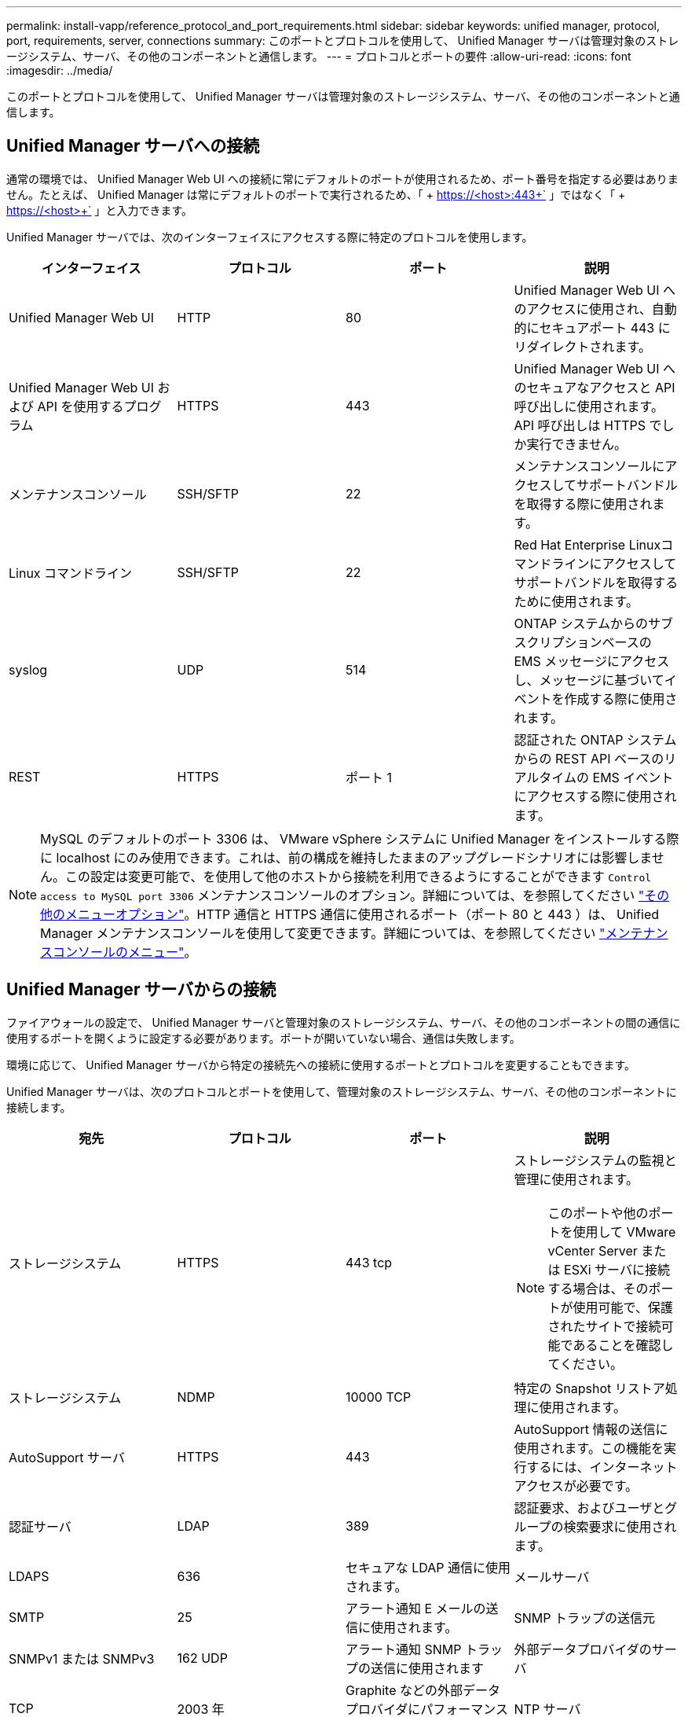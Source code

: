 ---
permalink: install-vapp/reference_protocol_and_port_requirements.html 
sidebar: sidebar 
keywords: unified manager, protocol, port, requirements, server, connections 
summary: このポートとプロトコルを使用して、 Unified Manager サーバは管理対象のストレージシステム、サーバ、その他のコンポーネントと通信します。 
---
= プロトコルとポートの要件
:allow-uri-read: 
:icons: font
:imagesdir: ../media/


[role="lead"]
このポートとプロトコルを使用して、 Unified Manager サーバは管理対象のストレージシステム、サーバ、その他のコンポーネントと通信します。



== Unified Manager サーバへの接続

通常の環境では、 Unified Manager Web UI への接続に常にデフォルトのポートが使用されるため、ポート番号を指定する必要はありません。たとえば、 Unified Manager は常にデフォルトのポートで実行されるため、「 + https://<host>:443+` 」ではなく「 + https://<host>+` 」と入力できます。

Unified Manager サーバでは、次のインターフェイスにアクセスする際に特定のプロトコルを使用します。

[cols="4*"]
|===
| インターフェイス | プロトコル | ポート | 説明 


 a| 
Unified Manager Web UI
 a| 
HTTP
 a| 
80
 a| 
Unified Manager Web UI へのアクセスに使用され、自動的にセキュアポート 443 にリダイレクトされます。



 a| 
Unified Manager Web UI および API を使用するプログラム
 a| 
HTTPS
 a| 
443
 a| 
Unified Manager Web UI へのセキュアなアクセスと API 呼び出しに使用されます。 API 呼び出しは HTTPS でしか実行できません。



 a| 
メンテナンスコンソール
 a| 
SSH/SFTP
 a| 
22
 a| 
メンテナンスコンソールにアクセスしてサポートバンドルを取得する際に使用されます。



 a| 
Linux コマンドライン
 a| 
SSH/SFTP
 a| 
22
 a| 
Red Hat Enterprise Linuxコマンドラインにアクセスしてサポートバンドルを取得するために使用されます。



 a| 
syslog
 a| 
UDP
 a| 
514
 a| 
ONTAP システムからのサブスクリプションベースの EMS メッセージにアクセスし、メッセージに基づいてイベントを作成する際に使用されます。



 a| 
REST
 a| 
HTTPS
 a| 
ポート 1
 a| 
認証された ONTAP システムからの REST API ベースのリアルタイムの EMS イベントにアクセスする際に使用されます。

|===
[NOTE]
====
MySQL のデフォルトのポート 3306 は、 VMware vSphere システムに Unified Manager をインストールする際に localhost にのみ使用できます。これは、前の構成を維持したままのアップグレードシナリオには影響しません。この設定は変更可能で、を使用して他のホストから接続を利用できるようにすることができます `Control access to MySQL port 3306` メンテナンスコンソールのオプション。詳細については、を参照してください link:../config/reference_additional_menu_options.html["その他のメニューオプション"]。HTTP 通信と HTTPS 通信に使用されるポート（ポート 80 と 443 ）は、 Unified Manager メンテナンスコンソールを使用して変更できます。詳細については、を参照してください link:../config/concept_maintenance_console_menu.html["メンテナンスコンソールのメニュー"]。

====


== Unified Manager サーバからの接続

ファイアウォールの設定で、 Unified Manager サーバと管理対象のストレージシステム、サーバ、その他のコンポーネントの間の通信に使用するポートを開くように設定する必要があります。ポートが開いていない場合、通信は失敗します。

環境に応じて、 Unified Manager サーバから特定の接続先への接続に使用するポートとプロトコルを変更することもできます。

Unified Manager サーバは、次のプロトコルとポートを使用して、管理対象のストレージシステム、サーバ、その他のコンポーネントに接続します。

[cols="4*"]
|===
| 宛先 | プロトコル | ポート | 説明 


 a| 
ストレージシステム
 a| 
HTTPS
 a| 
443 tcp
 a| 
ストレージシステムの監視と管理に使用されます。


NOTE: このポートや他のポートを使用して VMware vCenter Server または ESXi サーバに接続する場合は、そのポートが使用可能で、保護されたサイトで接続可能であることを確認してください。



 a| 
ストレージシステム
 a| 
NDMP
 a| 
10000 TCP
 a| 
特定の Snapshot リストア処理に使用されます。



 a| 
AutoSupport サーバ
 a| 
HTTPS
 a| 
443
 a| 
AutoSupport 情報の送信に使用されます。この機能を実行するには、インターネットアクセスが必要です。



 a| 
認証サーバ
 a| 
LDAP
 a| 
389
 a| 
認証要求、およびユーザとグループの検索要求に使用されます。



 a| 
LDAPS
 a| 
636
 a| 
セキュアな LDAP 通信に使用されます。



 a| 
メールサーバ
 a| 
SMTP
 a| 
25
 a| 
アラート通知 E メールの送信に使用されます。



 a| 
SNMP トラップの送信元
 a| 
SNMPv1 または SNMPv3
 a| 
162 UDP
 a| 
アラート通知 SNMP トラップの送信に使用されます



 a| 
外部データプロバイダのサーバ
 a| 
TCP
 a| 
2003 年
 a| 
Graphite などの外部データプロバイダにパフォーマンスデータを送信します。



 a| 
NTP サーバ
 a| 
NTP
 a| 
123 UDP
 a| 
Unified Manager サーバの時間を外部の NTP タイムサーバと同期するために使用します。（ VMware システムのみ）。

|===